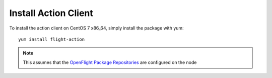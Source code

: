Install Action Client
^^^^^^^^^^^^^^^^^^^^^

To install the action client on CentOS 7 x86_64, simply install the package with yum::

    yum install flight-action

.. note:: This assumes that the `OpenFlight Package Repositories <https://use.openflighthpc.org/en/latest/installing-user-suite/install.html#adding-the-openflight-package-repositories>`_ are configured on the node
